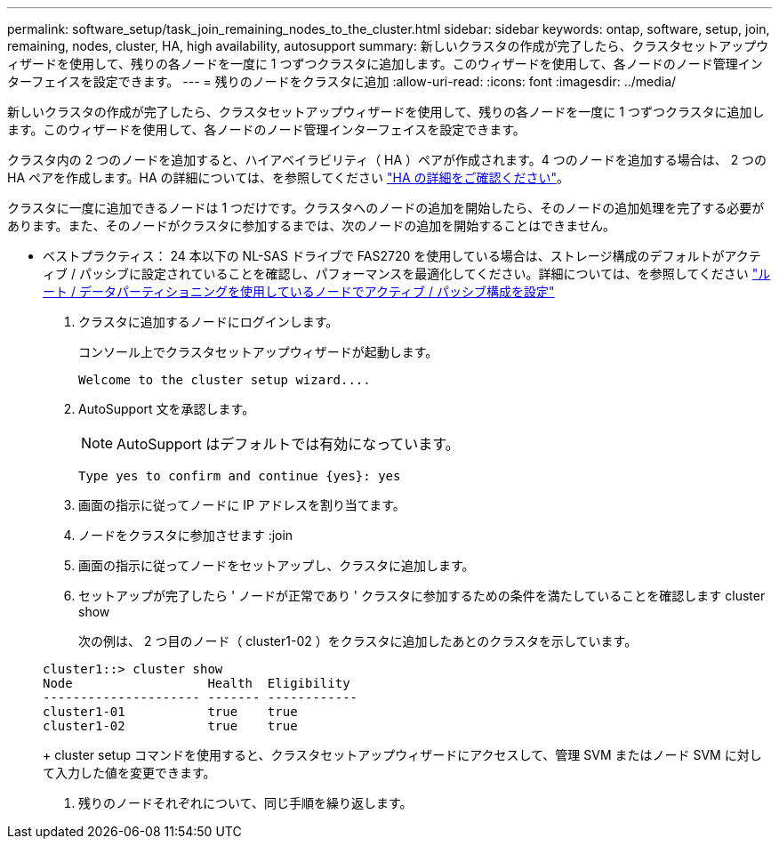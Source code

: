 ---
permalink: software_setup/task_join_remaining_nodes_to_the_cluster.html 
sidebar: sidebar 
keywords: ontap, software, setup, join, remaining, nodes, cluster, HA, high availability, autosupport 
summary: 新しいクラスタの作成が完了したら、クラスタセットアップウィザードを使用して、残りの各ノードを一度に 1 つずつクラスタに追加します。このウィザードを使用して、各ノードのノード管理インターフェイスを設定できます。 
---
= 残りのノードをクラスタに追加
:allow-uri-read: 
:icons: font
:imagesdir: ../media/


[role="lead"]
新しいクラスタの作成が完了したら、クラスタセットアップウィザードを使用して、残りの各ノードを一度に 1 つずつクラスタに追加します。このウィザードを使用して、各ノードのノード管理インターフェイスを設定できます。

クラスタ内の 2 つのノードを追加すると、ハイアベイラビリティ（ HA ）ペアが作成されます。4 つのノードを追加する場合は、 2 つの HA ペアを作成します。HA の詳細については、を参照してください link:https://docs.netapp.com/us-en/ontap/high-availability/index.html["HA の詳細をご確認ください"]。

クラスタに一度に追加できるノードは 1 つだけです。クラスタへのノードの追加を開始したら、そのノードの追加処理を完了する必要があります。また、そのノードがクラスタに参加するまでは、次のノードの追加を開始することはできません。

* ベストプラクティス： 24 本以下の NL-SAS ドライブで FAS2720 を使用している場合は、ストレージ構成のデフォルトがアクティブ / パッシブに設定されていることを確認し、パフォーマンスを最適化してください。詳細については、を参照してください link:https://docs.netapp.com/ontap-9/topic/com.netapp.doc.dot-cm-psmg/GUID-4AC35094-4077-4F1E-8D6E-82BF111354B0.html?cp=4_5_5_11["ルート / データパーティショニングを使用しているノードでアクティブ / パッシブ構成を設定"]

. クラスタに追加するノードにログインします。
+
コンソール上でクラスタセットアップウィザードが起動します。

+
[listing]
----
Welcome to the cluster setup wizard....
----
. AutoSupport 文を承認します。
+

NOTE: AutoSupport はデフォルトでは有効になっています。

+
[listing]
----
Type yes to confirm and continue {yes}: yes
----
. 画面の指示に従ってノードに IP アドレスを割り当てます。
. ノードをクラスタに参加させます :join
. 画面の指示に従ってノードをセットアップし、クラスタに追加します。
. セットアップが完了したら ' ノードが正常であり ' クラスタに参加するための条件を満たしていることを確認します cluster show
+
次の例は、 2 つ目のノード（ cluster1-02 ）をクラスタに追加したあとのクラスタを示しています。

+
[listing]
----
cluster1::> cluster show
Node                  Health  Eligibility
--------------------- ------- ------------
cluster1-01           true    true
cluster1-02           true    true
----
+
cluster setup コマンドを使用すると、クラスタセットアップウィザードにアクセスして、管理 SVM またはノード SVM に対して入力した値を変更できます。

. 残りのノードそれぞれについて、同じ手順を繰り返します。

